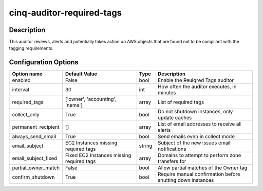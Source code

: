 **************************
cinq-auditor-required-tags
**************************

===========
Description
===========

This auditor reviews, alerts and potentially takes action on AWS objects that are found not to be compliant with the tagging requirements.

=====================
Configuration Options
=====================

+---------------------+-------------------------------------------+--------+-----------------------------------------------------------------------------+
| Option name         | Default Value                             | Type   | Description                                                                 |
+=====================+===========================================+========+=============================================================================+
| enabled             | False                                     | bool   | Enable the Reuiqred Tags auditor                                            |
+---------------------+-------------------------------------------+--------+-----------------------------------------------------------------------------+
| interval            | 30                                        | int    | How often the auditor executes, in minutes                                  |
+---------------------+-------------------------------------------+--------+-----------------------------------------------------------------------------+
| required_tags       | ['owner', 'accounting', 'name']           | array  | List of required tags                                                       |
+---------------------+-------------------------------------------+--------+-----------------------------------------------------------------------------+
| collect_only        | True                                      | bool   | Do not shutdown instances, only update caches                               |
+---------------------+-------------------------------------------+--------+-----------------------------------------------------------------------------+
| permanent_recipient | []                                        | array  | List of email addresses to receive all alerts                               |
+---------------------+-------------------------------------------+--------+-----------------------------------------------------------------------------+
| always_send_email   | True                                      | bool   | Send emails even in collect mode                                            |
+---------------------+-------------------------------------------+--------+-----------------------------------------------------------------------------+
| email_subject       | EC2 Instances missing required tags       | string | Subject of the new issues email notifications                               |
+---------------------+-------------------------------------------+--------+-----------------------------------------------------------------------------+
| email_subject_fixed | Fixed EC2 Instances missing required tags | array  | Domains to attempt to perform zone transfers for                            |
+---------------------+-------------------------------------------+--------+-----------------------------------------------------------------------------+
| partial_owner_match | False                                     | bool   | Allow partial matches of the Owner tag                                      |
+---------------------+-------------------------------------------+--------+-----------------------------------------------------------------------------+
| confirm_shutdown    | True                                      | bool   | Require manual confirmation before shutting down instances                  |
+---------------------+-------------------------------------------+--------+-----------------------------------------------------------------------------+
